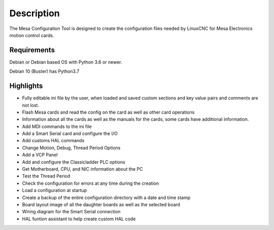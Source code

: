 Description
===========

The Mesa Configuration Tool is designed to create the configuration files needed
by LinuxCNC for Mesa Electronics motion control cards.

Requirements
------------

Debian or Debian based OS with Python 3.6 or newer.

Debian 10 (Buster) has Python3.7

Highlights
----------

*	Fully editable ini file by the user, when loaded and saved custom sections and
	key value pairs and comments are not lost.

*	Flash Mesa cards and read the config on the card as well as other card operations

*	Information about all the cards as well as the manuals for the cards, some
	cards have additional information.

*	Add MDI commands to the ini file

*	Add a Smart Serial card and configure the I/O

*	Add customs HAL commands

*	Change Motion, Debug, Thread Period Options

*	Add a VCP Panel

*	Add and configure the Classicladder PLC options

*	Get Motherboard, CPU, and NIC information about the PC

*	Test the Thread Period

*	Check the configuration for errors at any time during the creation

*	Load a configuration at startup

*	Create a backup of the entire configuration directory with a date and time stamp

*	Board layout image of all the daughter boards as well as the selected board

*	Wiring diagram for the Smart Serial connection

*	HAL funtion assistant to help create custom HAL code
